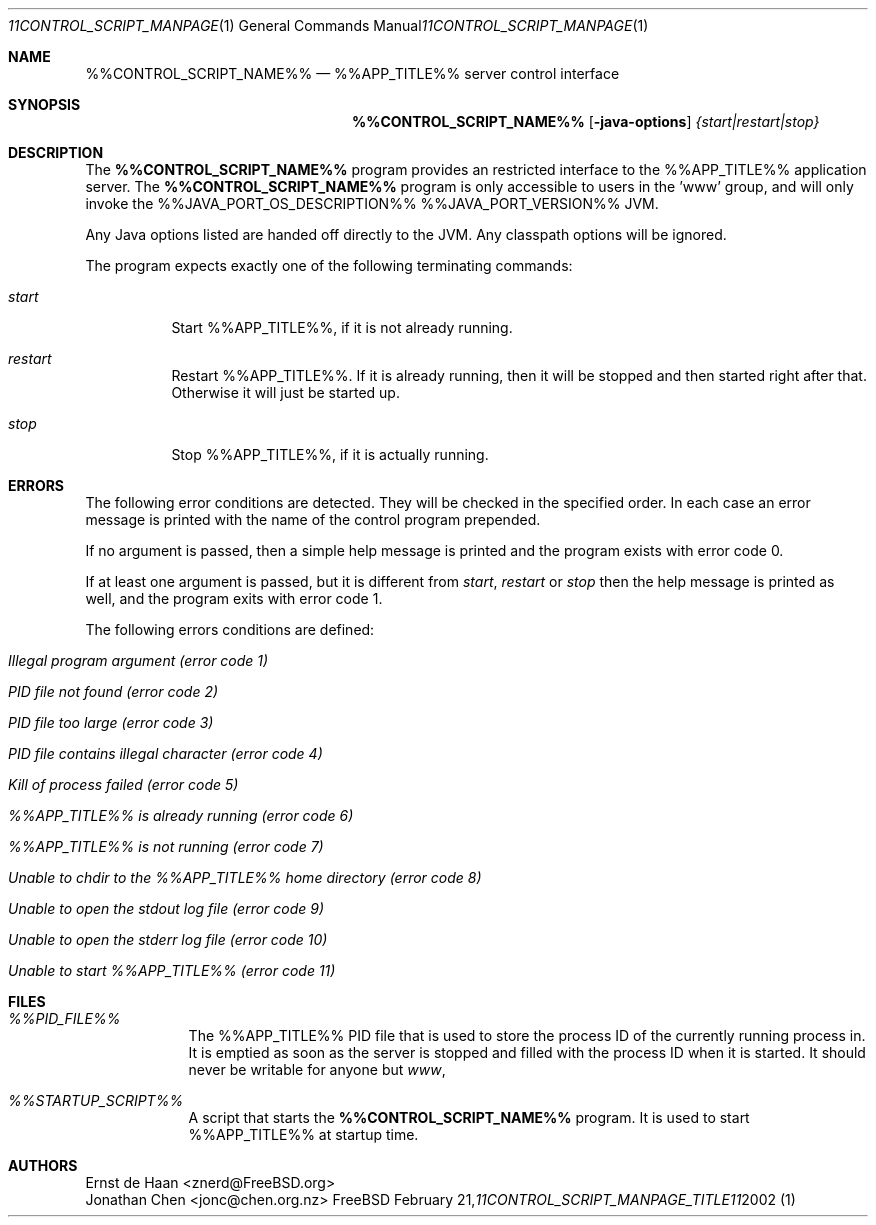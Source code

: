 .Dd February 21, 2002
.Dt %%CONTROL_SCRIPT_MANPAGE_TITLE%% 1
.Os FreeBSD
.Sh NAME
.Nm %%CONTROL_SCRIPT_NAME%%
.Nd %%APP_TITLE%% server control interface
.Sh SYNOPSIS
.Nm
.Op Fl java-options
.Ar {start|restart|stop}
.Sh DESCRIPTION
The
.Nm
program provides an restricted interface to the %%APP_TITLE%%
application server. The
.Nm
program is only accessible to users in the 'www' group, and will
only invoke the %%JAVA_PORT_OS_DESCRIPTION%% %%JAVA_PORT_VERSION%% JVM.
.Pp
Any Java options listed are handed off directly to the JVM. Any
classpath options will be ignored.
.Pp
The program expects exactly one of the following terminating commands:
.Bl -tag -width indent
.It Ar start
Start %%APP_TITLE%%, if it is not already running.
.It Ar restart
Restart %%APP_TITLE%%. If it is already running, then it will be stopped and
then started right after that. Otherwise it will just be started up.
.It Ar stop
Stop %%APP_TITLE%%, if it is actually running.
.El
.Sh ERRORS
The following error conditions are detected. They will be checked in the
specified order. In each case an error message is printed with the name of the
control program prepended.
.Pp
If no argument is passed, then a simple help message is printed and the
program exists with error code 0.
.Pp
If at least one argument is passed, but it is different from
.Ar start ,
.Ar restart
or
.Ar stop
then the help message is printed as well, and the program exits with error
code 1.
.Pp
The following errors conditions are defined:
.Bl -tag -width indent
.It Em Illegal program argument (error code 1)
.It Em PID file not found (error code 2)
.It Em PID file too large (error code 3)
.It Em PID file contains illegal character (error code 4)
.It Em Kill of process failed (error code 5)
.It Em %%APP_TITLE%% is already running (error code 6)
.It Em %%APP_TITLE%% is not running (error code 7)
.It Em Unable to chdir to the %%APP_TITLE%% home directory (error code 8)
.It Em Unable to open the stdout log file (error code 9)
.It Em Unable to open the stderr log file (error code 10)
.It Em Unable to start %%APP_TITLE%% (error code 11)
.El
.Sh FILES
.Bl -tag -width -indent
.It Pa %%PID_FILE%%
The %%APP_TITLE%% PID file that is used to store the process ID of the
currently running process in. It is emptied as soon as the server is stopped
and filled with the process ID when it is started. It should never be writable
for anyone but
.Em www ,
.It Pa %%STARTUP_SCRIPT%%
A script that starts the
.Nm
program. It is used to start %%APP_TITLE%% at startup time.
.El
.Sh AUTHORS
.An Ernst de Haan Aq znerd@FreeBSD.org
.An Jonathan Chen Aq jonc@chen.org.nz
